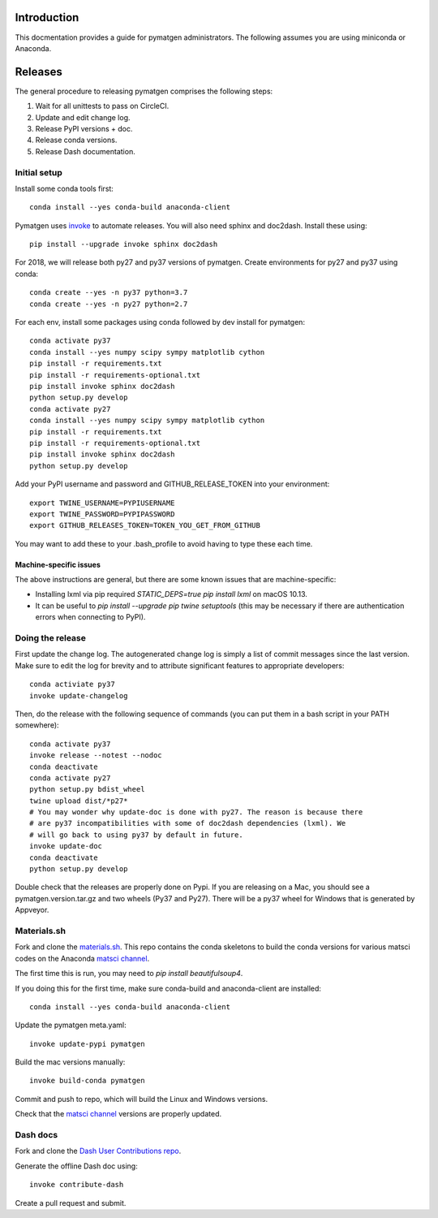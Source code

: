 Introduction
============

This docmentation provides a guide for pymatgen administrators. The following 
assumes you are using miniconda or Anaconda.

Releases
========

The general procedure to releasing pymatgen comprises the following steps:

1. Wait for all unittests to pass on CircleCI.
2. Update and edit change log.
3. Release PyPI versions + doc.
4. Release conda versions.
5. Release Dash documentation.

Initial setup
-------------

Install some conda tools first::

	conda install --yes conda-build anaconda-client

Pymatgen uses `invoke <http://www.pyinvoke.org/>`_ to automate releases. You will 
also need sphinx and doc2dash. Install these using::

	pip install --upgrade invoke sphinx doc2dash

For 2018, we will release both py27 and py37 versions of pymatgen. Create 
environments for py27 and py37 using conda::

	conda create --yes -n py37 python=3.7
	conda create --yes -n py27 python=2.7

For each env, install some packages using conda followed by dev install for 
pymatgen::

	conda activate py37
	conda install --yes numpy scipy sympy matplotlib cython
	pip install -r requirements.txt
	pip install -r requirements-optional.txt
	pip install invoke sphinx doc2dash
	python setup.py develop
	conda activate py27
	conda install --yes numpy scipy sympy matplotlib cython
	pip install -r requirements.txt
	pip install -r requirements-optional.txt
	pip install invoke sphinx doc2dash
	python setup.py develop

Add your PyPI username and password and GITHUB_RELEASE_TOKEN into your 
environment::

	export TWINE_USERNAME=PYPIUSERNAME
	export TWINE_PASSWORD=PYPIPASSWORD
	export GITHUB_RELEASES_TOKEN=TOKEN_YOU_GET_FROM_GITHUB

You may want to add these to your .bash_profile to avoid having to type these 
each time.

Machine-specific issues
~~~~~~~~~~~~~~~~~~~~~~~

The above instructions are general, but there are some known issues that are 
machine-specific:

* Installing lxml via pip required `STATIC_DEPS=true pip install lxml` on 
  macOS 10.13.
* It can be useful to `pip install --upgrade pip twine setuptools` (this may 
  be necessary if there are authentication errors when connecting to PyPI).

Doing the release
-----------------

First update the change log. The autogenerated change log is simply a list of 
commit messages since the last version.  Make sure to edit the log for brevity
and to attribute significant features to appropriate developers::

	conda activiate py37
	invoke update-changelog

Then, do the release with the following sequence of commands (you can put them 
in a bash script in your PATH somewhere)::

	conda activate py37
	invoke release --notest --nodoc
	conda deactivate
	conda activate py27
	python setup.py bdist_wheel
	twine upload dist/*p27*
	# You may wonder why update-doc is done with py27. The reason is because there
	# are py37 incompatibilities with some of doc2dash dependencies (lxml). We
	# will go back to using py37 by default in future.
	invoke update-doc
	conda deactivate
	python setup.py develop

Double check that the releases are properly done on Pypi. If you are releasing
on a Mac, you should see a pymatgen.version.tar.gz and two wheels (Py37 and 
Py27). There will be a py37 wheel for Windows that is generated by Appveyor.

Materials.sh
------------

Fork and clone the `materials.sh <https://github.com/materialsvirtuallab/materials.sh>`_.
This repo contains the conda skeletons to build the conda versions for various
matsci codes on the Anaconda `matsci channel <https://anaconda.org/matsci>`_.

The first time this is run, you may need to `pip install beautifulsoup4`.

If you doing this for the first time, make sure conda-build and anaconda-client
are installed::

	conda install --yes conda-build anaconda-client

Update the pymatgen meta.yaml::

	invoke update-pypi pymatgen

Build the mac versions manually::

	invoke build-conda pymatgen

Commit and push to repo, which will build the Linux and Windows versions.

Check that the `matsci channel <https://anaconda.org/matsci>`_ versions are
properly updated.

Dash docs
---------

Fork and clone the `Dash User Contributions repo <https://github.com/Kapeli/Dash-User-Contributions>`_.

Generate the offline Dash doc using::

	invoke contribute-dash

Create a pull request and submit.
